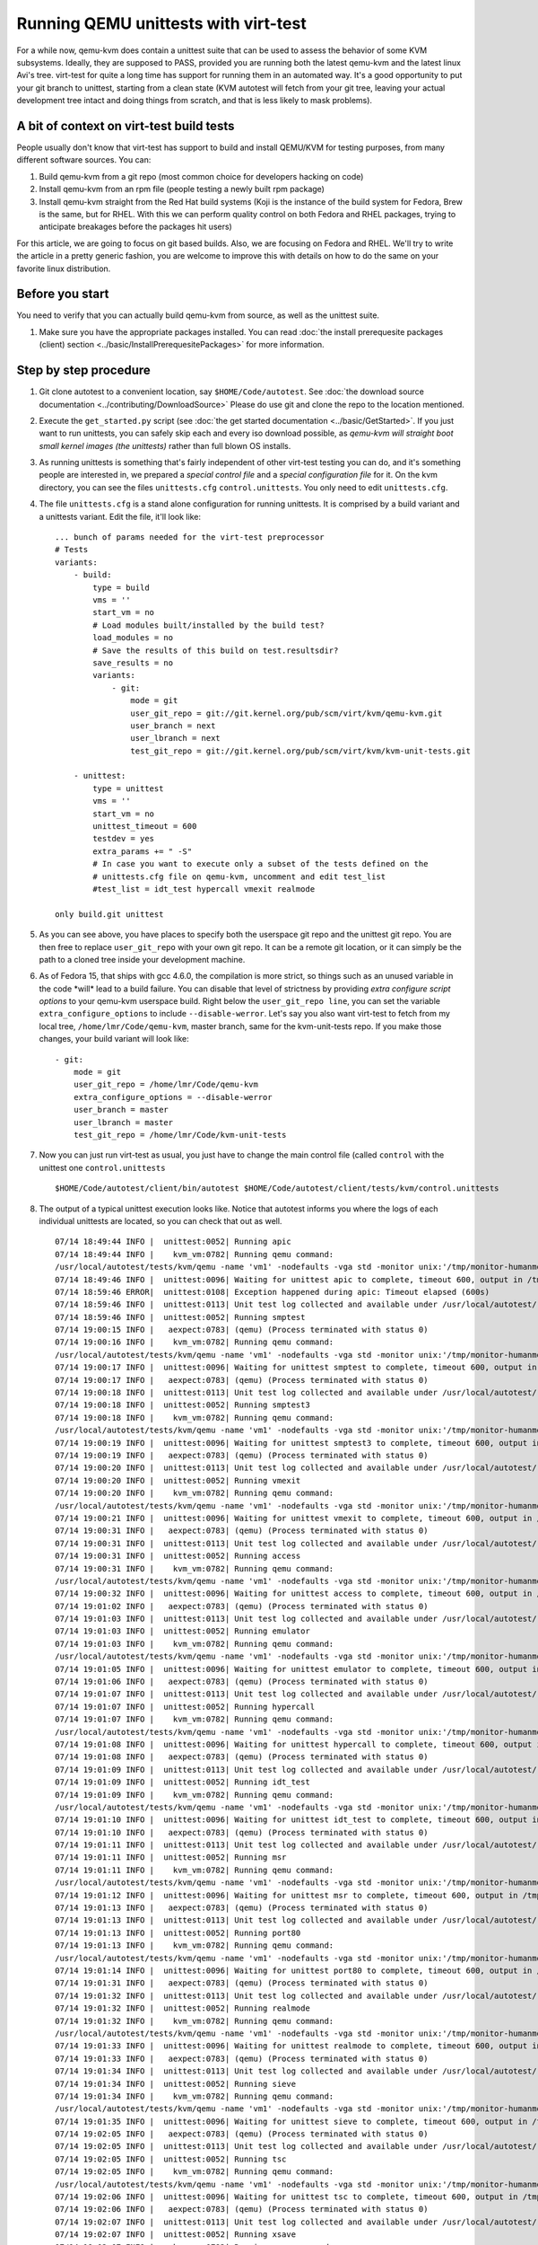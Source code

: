 =====================================
Running QEMU unittests with virt-test
=====================================

For a while now, qemu-kvm does contain a unittest suite that can be used
to assess the behavior of some KVM subsystems. Ideally, they are
supposed to PASS, provided you are running both the latest qemu-kvm and
the latest linux Avi's tree. virt-test for quite a long time has
support for running them in an automated way. It's a good opportunity to
put your git branch to unittest, starting from a clean state (KVM
autotest will fetch from your git tree, leaving your actual development
tree intact and doing things from scratch, and that is less likely to
mask problems).

A bit of context on virt-test build tests
-----------------------------------------

People usually don't know that virt-test has support to build and
install QEMU/KVM for testing purposes, from many different software sources.
You can:

#. Build qemu-kvm from a git repo (most common choice for developers
   hacking on code)
#. Install qemu-kvm from an rpm file (people testing a newly built rpm
   package)
#. Install qemu-kvm straight from the Red Hat build systems (Koji is the
   instance of the build system for Fedora, Brew is the same, but for
   RHEL. With this we can perform quality control on both Fedora and
   RHEL packages, trying to anticipate breakages before the packages hit
   users)

For this article, we are going to focus on git based builds. Also, we
are focusing on Fedora and RHEL. We'll try to write the article in a
pretty generic fashion, you are welcome to improve this with details on
how to do the same on your favorite linux distribution.

Before you start
----------------

You need to verify that you can actually build qemu-kvm from source, as
well as the unittest suite.

#. Make sure you have the appropriate packages installed. You can read
   :doc:`the install prerequesite packages (client) section <../basic/InstallPrerequesitePackages>` for more
   information.

Step by step procedure
----------------------

#. Git clone autotest to a convenient location, say ``$HOME/Code/autotest``.
   See :doc:`the download source documentation <../contributing/DownloadSource>`
   Please do use git and clone the repo to the location mentioned.
#. Execute the ``get_started.py`` script (see
   :doc:`the get started documentation <../basic/GetStarted>`. If you just want
   to run
   unittests, you can safely skip each and every iso download possible,
   as *qemu-kvm will straight boot small kernel images (the unittests)*
   rather than full blown OS installs.
#. As running unittests is something that's fairly independent of other
   virt-test testing you can do, and it's something people are
   interested in, we prepared a *special control file* and a *special
   configuration file* for it. On the kvm directory, you can see the
   files ``unittests.cfg`` ``control.unittests``. You only need to edit
   ``unittests.cfg``.
#. The file ``unittests.cfg`` is a stand alone configuration for running
   unittests. It is comprised by a build variant and a unittests
   variant. Edit the file, it'll look like:

   ::

       ... bunch of params needed for the virt-test preprocessor
       # Tests
       variants:
           - build:
               type = build
               vms = ''
               start_vm = no
               # Load modules built/installed by the build test?
               load_modules = no
               # Save the results of this build on test.resultsdir?
               save_results = no
               variants:
                   - git:
                       mode = git
                       user_git_repo = git://git.kernel.org/pub/scm/virt/kvm/qemu-kvm.git
                       user_branch = next
                       user_lbranch = next
                       test_git_repo = git://git.kernel.org/pub/scm/virt/kvm/kvm-unit-tests.git

           - unittest:
               type = unittest
               vms = ''
               start_vm = no
               unittest_timeout = 600
               testdev = yes
               extra_params += " -S"
               # In case you want to execute only a subset of the tests defined on the
               # unittests.cfg file on qemu-kvm, uncomment and edit test_list
               #test_list = idt_test hypercall vmexit realmode

       only build.git unittest

#. As you can see above, you have places to specify both the userspace
   git repo and the unittest git repo. You are then free to replace
   ``user_git_repo`` with your own git repo. It can be a remote git
   location, or it can simply be the path to a cloned tree inside your
   development machine.
#. As of Fedora 15, that ships with gcc 4.6.0, the compilation is more
   strict, so things such as an unused variable in the code \*will\*
   lead to a build failure. You can disable that level of strictness by
   providing *extra configure script options* to your qemu-kvm userspace
   build. Right below the ``user_git_repo line``, you can set the
   variable ``extra_configure_options`` to include ``--disable-werror``.
   Let's say you also want virt-test to fetch from my local tree,
   ``/home/lmr/Code/qemu-kvm``, master branch, same for the
   kvm-unit-tests repo. If you make those changes, your build variant
   will look like:

   ::

                   - git:
                       mode = git
                       user_git_repo = /home/lmr/Code/qemu-kvm
                       extra_configure_options = --disable-werror
                       user_branch = master
                       user_lbranch = master
                       test_git_repo = /home/lmr/Code/kvm-unit-tests

#. Now you can just run virt-test as usual, you just have to change
   the main control file (called ``control`` with the unittest one
   ``control.unittests``

   ::

       $HOME/Code/autotest/client/bin/autotest $HOME/Code/autotest/client/tests/kvm/control.unittests

#. The output of a typical unittest execution looks like. Notice that
   autotest informs you where the logs of each individual unittests are
   located, so you can check that out as well.

   ::

       07/14 18:49:44 INFO |  unittest:0052| Running apic
       07/14 18:49:44 INFO |    kvm_vm:0782| Running qemu command:
       /usr/local/autotest/tests/kvm/qemu -name 'vm1' -nodefaults -vga std -monitor unix:'/tmp/monitor-humanmonitor1-20110714-184944-6ms0',server,nowait -qmp unix:'/tmp/monitor-qmpmonitor1-20110714-184944-6ms0',server,nowait -serial unix:'/tmp/serial-20110714-184944-6ms0',server,nowait -m 512 -smp 2 -kernel '/usr/local/autotest/tests/kvm/unittests/apic.flat' -vnc :0 -chardev file,id=testlog,path=/tmp/testlog-20110714-184944-6ms0 -device testdev,chardev=testlog  -S -cpu qemu64,+x2apic
       07/14 18:49:46 INFO |  unittest:0096| Waiting for unittest apic to complete, timeout 600, output in /tmp/testlog-20110714-184944-6ms0
       07/14 18:59:46 ERROR|  unittest:0108| Exception happened during apic: Timeout elapsed (600s)
       07/14 18:59:46 INFO |  unittest:0113| Unit test log collected and available under /usr/local/autotest/results/default/kvm.qemu-kvm-git.unittests/debug/apic.log
       07/14 18:59:46 INFO |  unittest:0052| Running smptest
       07/14 19:00:15 INFO |   aexpect:0783| (qemu) (Process terminated with status 0)
       07/14 19:00:16 INFO |    kvm_vm:0782| Running qemu command:
       /usr/local/autotest/tests/kvm/qemu -name 'vm1' -nodefaults -vga std -monitor unix:'/tmp/monitor-humanmonitor1-20110714-184944-6ms0',server,nowait -qmp unix:'/tmp/monitor-qmpmonitor1-20110714-184944-6ms0',server,nowait -serial unix:'/tmp/serial-20110714-184944-6ms0',server,nowait -m 512 -smp 2 -kernel '/usr/local/autotest/tests/kvm/unittests/smptest.flat' -vnc :0 -chardev file,id=testlog,path=/tmp/testlog-20110714-184944-6ms0 -device testdev,chardev=testlog  -S
       07/14 19:00:17 INFO |  unittest:0096| Waiting for unittest smptest to complete, timeout 600, output in /tmp/testlog-20110714-184944-6ms0
       07/14 19:00:17 INFO |   aexpect:0783| (qemu) (Process terminated with status 0)
       07/14 19:00:18 INFO |  unittest:0113| Unit test log collected and available under /usr/local/autotest/results/default/kvm.qemu-kvm-git.unittests/debug/smptest.log
       07/14 19:00:18 INFO |  unittest:0052| Running smptest3
       07/14 19:00:18 INFO |    kvm_vm:0782| Running qemu command:
       /usr/local/autotest/tests/kvm/qemu -name 'vm1' -nodefaults -vga std -monitor unix:'/tmp/monitor-humanmonitor1-20110714-184944-6ms0',server,nowait -qmp unix:'/tmp/monitor-qmpmonitor1-20110714-184944-6ms0',server,nowait -serial unix:'/tmp/serial-20110714-184944-6ms0',server,nowait -m 512 -smp 3 -kernel '/usr/local/autotest/tests/kvm/unittests/smptest.flat' -vnc :0 -chardev file,id=testlog,path=/tmp/testlog-20110714-184944-6ms0 -device testdev,chardev=testlog  -S
       07/14 19:00:19 INFO |  unittest:0096| Waiting for unittest smptest3 to complete, timeout 600, output in /tmp/testlog-20110714-184944-6ms0
       07/14 19:00:19 INFO |   aexpect:0783| (qemu) (Process terminated with status 0)
       07/14 19:00:20 INFO |  unittest:0113| Unit test log collected and available under /usr/local/autotest/results/default/kvm.qemu-kvm-git.unittests/debug/smptest3.log
       07/14 19:00:20 INFO |  unittest:0052| Running vmexit
       07/14 19:00:20 INFO |    kvm_vm:0782| Running qemu command:
       /usr/local/autotest/tests/kvm/qemu -name 'vm1' -nodefaults -vga std -monitor unix:'/tmp/monitor-humanmonitor1-20110714-184944-6ms0',server,nowait -qmp unix:'/tmp/monitor-qmpmonitor1-20110714-184944-6ms0',server,nowait -serial unix:'/tmp/serial-20110714-184944-6ms0',server,nowait -m 512 -smp 2 -kernel '/usr/local/autotest/tests/kvm/unittests/vmexit.flat' -vnc :0 -chardev file,id=testlog,path=/tmp/testlog-20110714-184944-6ms0 -device testdev,chardev=testlog  -S
       07/14 19:00:21 INFO |  unittest:0096| Waiting for unittest vmexit to complete, timeout 600, output in /tmp/testlog-20110714-184944-6ms0
       07/14 19:00:31 INFO |   aexpect:0783| (qemu) (Process terminated with status 0)
       07/14 19:00:31 INFO |  unittest:0113| Unit test log collected and available under /usr/local/autotest/results/default/kvm.qemu-kvm-git.unittests/debug/vmexit.log
       07/14 19:00:31 INFO |  unittest:0052| Running access
       07/14 19:00:31 INFO |    kvm_vm:0782| Running qemu command:
       /usr/local/autotest/tests/kvm/qemu -name 'vm1' -nodefaults -vga std -monitor unix:'/tmp/monitor-humanmonitor1-20110714-184944-6ms0',server,nowait -qmp unix:'/tmp/monitor-qmpmonitor1-20110714-184944-6ms0',server,nowait -serial unix:'/tmp/serial-20110714-184944-6ms0',server,nowait -m 512 -smp 2 -kernel '/usr/local/autotest/tests/kvm/unittests/access.flat' -vnc :0 -chardev file,id=testlog,path=/tmp/testlog-20110714-184944-6ms0 -device testdev,chardev=testlog  -S
       07/14 19:00:32 INFO |  unittest:0096| Waiting for unittest access to complete, timeout 600, output in /tmp/testlog-20110714-184944-6ms0
       07/14 19:01:02 INFO |   aexpect:0783| (qemu) (Process terminated with status 0)
       07/14 19:01:03 INFO |  unittest:0113| Unit test log collected and available under /usr/local/autotest/results/default/kvm.qemu-kvm-git.unittests/debug/access.log
       07/14 19:01:03 INFO |  unittest:0052| Running emulator
       07/14 19:01:03 INFO |    kvm_vm:0782| Running qemu command:
       /usr/local/autotest/tests/kvm/qemu -name 'vm1' -nodefaults -vga std -monitor unix:'/tmp/monitor-humanmonitor1-20110714-184944-6ms0',server,nowait -qmp unix:'/tmp/monitor-qmpmonitor1-20110714-184944-6ms0',server,nowait -serial unix:'/tmp/serial-20110714-184944-6ms0',server,nowait -m 512 -smp 2 -kernel '/usr/local/autotest/tests/kvm/unittests/emulator.flat' -vnc :0 -chardev file,id=testlog,path=/tmp/testlog-20110714-184944-6ms0 -device testdev,chardev=testlog  -S
       07/14 19:01:05 INFO |  unittest:0096| Waiting for unittest emulator to complete, timeout 600, output in /tmp/testlog-20110714-184944-6ms0
       07/14 19:01:06 INFO |   aexpect:0783| (qemu) (Process terminated with status 0)
       07/14 19:01:07 INFO |  unittest:0113| Unit test log collected and available under /usr/local/autotest/results/default/kvm.qemu-kvm-git.unittests/debug/emulator.log
       07/14 19:01:07 INFO |  unittest:0052| Running hypercall
       07/14 19:01:07 INFO |    kvm_vm:0782| Running qemu command:
       /usr/local/autotest/tests/kvm/qemu -name 'vm1' -nodefaults -vga std -monitor unix:'/tmp/monitor-humanmonitor1-20110714-184944-6ms0',server,nowait -qmp unix:'/tmp/monitor-qmpmonitor1-20110714-184944-6ms0',server,nowait -serial unix:'/tmp/serial-20110714-184944-6ms0',server,nowait -m 512 -smp 2 -kernel '/usr/local/autotest/tests/kvm/unittests/hypercall.flat' -vnc :0 -chardev file,id=testlog,path=/tmp/testlog-20110714-184944-6ms0 -device testdev,chardev=testlog  -S
       07/14 19:01:08 INFO |  unittest:0096| Waiting for unittest hypercall to complete, timeout 600, output in /tmp/testlog-20110714-184944-6ms0
       07/14 19:01:08 INFO |   aexpect:0783| (qemu) (Process terminated with status 0)
       07/14 19:01:09 INFO |  unittest:0113| Unit test log collected and available under /usr/local/autotest/results/default/kvm.qemu-kvm-git.unittests/debug/hypercall.log
       07/14 19:01:09 INFO |  unittest:0052| Running idt_test
       07/14 19:01:09 INFO |    kvm_vm:0782| Running qemu command:
       /usr/local/autotest/tests/kvm/qemu -name 'vm1' -nodefaults -vga std -monitor unix:'/tmp/monitor-humanmonitor1-20110714-184944-6ms0',server,nowait -qmp unix:'/tmp/monitor-qmpmonitor1-20110714-184944-6ms0',server,nowait -serial unix:'/tmp/serial-20110714-184944-6ms0',server,nowait -m 512 -smp 2 -kernel '/usr/local/autotest/tests/kvm/unittests/idt_test.flat' -vnc :0 -chardev file,id=testlog,path=/tmp/testlog-20110714-184944-6ms0 -device testdev,chardev=testlog  -S
       07/14 19:01:10 INFO |  unittest:0096| Waiting for unittest idt_test to complete, timeout 600, output in /tmp/testlog-20110714-184944-6ms0
       07/14 19:01:10 INFO |   aexpect:0783| (qemu) (Process terminated with status 0)
       07/14 19:01:11 INFO |  unittest:0113| Unit test log collected and available under /usr/local/autotest/results/default/kvm.qemu-kvm-git.unittests/debug/idt_test.log
       07/14 19:01:11 INFO |  unittest:0052| Running msr
       07/14 19:01:11 INFO |    kvm_vm:0782| Running qemu command:
       /usr/local/autotest/tests/kvm/qemu -name 'vm1' -nodefaults -vga std -monitor unix:'/tmp/monitor-humanmonitor1-20110714-184944-6ms0',server,nowait -qmp unix:'/tmp/monitor-qmpmonitor1-20110714-184944-6ms0',server,nowait -serial unix:'/tmp/serial-20110714-184944-6ms0',server,nowait -m 512 -smp 2 -kernel '/usr/local/autotest/tests/kvm/unittests/msr.flat' -vnc :0 -chardev file,id=testlog,path=/tmp/testlog-20110714-184944-6ms0 -device testdev,chardev=testlog  -S
       07/14 19:01:12 INFO |  unittest:0096| Waiting for unittest msr to complete, timeout 600, output in /tmp/testlog-20110714-184944-6ms0
       07/14 19:01:13 INFO |   aexpect:0783| (qemu) (Process terminated with status 0)
       07/14 19:01:13 INFO |  unittest:0113| Unit test log collected and available under /usr/local/autotest/results/default/kvm.qemu-kvm-git.unittests/debug/msr.log
       07/14 19:01:13 INFO |  unittest:0052| Running port80
       07/14 19:01:13 INFO |    kvm_vm:0782| Running qemu command:
       /usr/local/autotest/tests/kvm/qemu -name 'vm1' -nodefaults -vga std -monitor unix:'/tmp/monitor-humanmonitor1-20110714-184944-6ms0',server,nowait -qmp unix:'/tmp/monitor-qmpmonitor1-20110714-184944-6ms0',server,nowait -serial unix:'/tmp/serial-20110714-184944-6ms0',server,nowait -m 512 -smp 2 -kernel '/usr/local/autotest/tests/kvm/unittests/port80.flat' -vnc :0 -chardev file,id=testlog,path=/tmp/testlog-20110714-184944-6ms0 -device testdev,chardev=testlog  -S
       07/14 19:01:14 INFO |  unittest:0096| Waiting for unittest port80 to complete, timeout 600, output in /tmp/testlog-20110714-184944-6ms0
       07/14 19:01:31 INFO |   aexpect:0783| (qemu) (Process terminated with status 0)
       07/14 19:01:32 INFO |  unittest:0113| Unit test log collected and available under /usr/local/autotest/results/default/kvm.qemu-kvm-git.unittests/debug/port80.log
       07/14 19:01:32 INFO |  unittest:0052| Running realmode
       07/14 19:01:32 INFO |    kvm_vm:0782| Running qemu command:
       /usr/local/autotest/tests/kvm/qemu -name 'vm1' -nodefaults -vga std -monitor unix:'/tmp/monitor-humanmonitor1-20110714-184944-6ms0',server,nowait -qmp unix:'/tmp/monitor-qmpmonitor1-20110714-184944-6ms0',server,nowait -serial unix:'/tmp/serial-20110714-184944-6ms0',server,nowait -m 512 -smp 2 -kernel '/usr/local/autotest/tests/kvm/unittests/realmode.flat' -vnc :0 -chardev file,id=testlog,path=/tmp/testlog-20110714-184944-6ms0 -device testdev,chardev=testlog  -S
       07/14 19:01:33 INFO |  unittest:0096| Waiting for unittest realmode to complete, timeout 600, output in /tmp/testlog-20110714-184944-6ms0
       07/14 19:01:33 INFO |   aexpect:0783| (qemu) (Process terminated with status 0)
       07/14 19:01:34 INFO |  unittest:0113| Unit test log collected and available under /usr/local/autotest/results/default/kvm.qemu-kvm-git.unittests/debug/realmode.log
       07/14 19:01:34 INFO |  unittest:0052| Running sieve
       07/14 19:01:34 INFO |    kvm_vm:0782| Running qemu command:
       /usr/local/autotest/tests/kvm/qemu -name 'vm1' -nodefaults -vga std -monitor unix:'/tmp/monitor-humanmonitor1-20110714-184944-6ms0',server,nowait -qmp unix:'/tmp/monitor-qmpmonitor1-20110714-184944-6ms0',server,nowait -serial unix:'/tmp/serial-20110714-184944-6ms0',server,nowait -m 512 -smp 2 -kernel '/usr/local/autotest/tests/kvm/unittests/sieve.flat' -vnc :0 -chardev file,id=testlog,path=/tmp/testlog-20110714-184944-6ms0 -device testdev,chardev=testlog  -S
       07/14 19:01:35 INFO |  unittest:0096| Waiting for unittest sieve to complete, timeout 600, output in /tmp/testlog-20110714-184944-6ms0
       07/14 19:02:05 INFO |   aexpect:0783| (qemu) (Process terminated with status 0)
       07/14 19:02:05 INFO |  unittest:0113| Unit test log collected and available under /usr/local/autotest/results/default/kvm.qemu-kvm-git.unittests/debug/sieve.log
       07/14 19:02:05 INFO |  unittest:0052| Running tsc
       07/14 19:02:05 INFO |    kvm_vm:0782| Running qemu command:
       /usr/local/autotest/tests/kvm/qemu -name 'vm1' -nodefaults -vga std -monitor unix:'/tmp/monitor-humanmonitor1-20110714-184944-6ms0',server,nowait -qmp unix:'/tmp/monitor-qmpmonitor1-20110714-184944-6ms0',server,nowait -serial unix:'/tmp/serial-20110714-184944-6ms0',server,nowait -m 512 -smp 2 -kernel '/usr/local/autotest/tests/kvm/unittests/tsc.flat' -vnc :0 -chardev file,id=testlog,path=/tmp/testlog-20110714-184944-6ms0 -device testdev,chardev=testlog  -S
       07/14 19:02:06 INFO |  unittest:0096| Waiting for unittest tsc to complete, timeout 600, output in /tmp/testlog-20110714-184944-6ms0
       07/14 19:02:06 INFO |   aexpect:0783| (qemu) (Process terminated with status 0)
       07/14 19:02:07 INFO |  unittest:0113| Unit test log collected and available under /usr/local/autotest/results/default/kvm.qemu-kvm-git.unittests/debug/tsc.log
       07/14 19:02:07 INFO |  unittest:0052| Running xsave
       07/14 19:02:07 INFO |    kvm_vm:0782| Running qemu command:
       /usr/local/autotest/tests/kvm/qemu -name 'vm1' -nodefaults -vga std -monitor unix:'/tmp/monitor-humanmonitor1-20110714-184944-6ms0',server,nowait -qmp unix:'/tmp/monitor-qmpmonitor1-20110714-184944-6ms0',server,nowait -serial unix:'/tmp/serial-20110714-184944-6ms0',server,nowait -m 512 -smp 2 -kernel '/usr/local/autotest/tests/kvm/unittests/xsave.flat' -vnc :0 -chardev file,id=testlog,path=/tmp/testlog-20110714-184944-6ms0 -device testdev,chardev=testlog  -S
       07/14 19:02:08 INFO |  unittest:0096| Waiting for unittest xsave to complete, timeout 600, output in /tmp/testlog-20110714-184944-6ms0
       07/14 19:02:09 INFO |   aexpect:0783| (qemu) (Process terminated with status 0)
       07/14 19:02:09 INFO |  unittest:0113| Unit test log collected and available under /usr/local/autotest/results/default/kvm.qemu-kvm-git.unittests/debug/xsave.log
       07/14 19:02:09 INFO |  unittest:0052| Running rmap_chain
       07/14 19:02:09 INFO |    kvm_vm:0782| Running qemu command:
       /usr/local/autotest/tests/kvm/qemu -name 'vm1' -nodefaults -vga std -monitor unix:'/tmp/monitor-humanmonitor1-20110714-184944-6ms0',server,nowait -qmp unix:'/tmp/monitor-qmpmonitor1-20110714-184944-6ms0',server,nowait -serial unix:'/tmp/serial-20110714-184944-6ms0',server,nowait -m 512 -smp 2 -kernel '/usr/local/autotest/tests/kvm/unittests/rmap_chain.flat' -vnc :0 -chardev file,id=testlog,path=/tmp/testlog-20110714-184944-6ms0 -device testdev,chardev=testlog  -S
       07/14 19:02:11 INFO |  unittest:0096| Waiting for unittest rmap_chain to complete, timeout 600, output in /tmp/testlog-20110714-184944-6ms0
       07/14 19:02:12 INFO |   aexpect:0783| (qemu) (Process terminated with status 0)
       07/14 19:02:13 INFO |  unittest:0113| Unit test log collected and available under /usr/local/autotest/results/default/kvm.qemu-kvm-git.unittests/debug/rmap_chain.log
       07/14 19:02:13 INFO |  unittest:0052| Running svm
       07/14 19:02:13 INFO |    kvm_vm:0782| Running qemu command:
       /usr/local/autotest/tests/kvm/qemu -name 'vm1' -nodefaults -vga std -monitor unix:'/tmp/monitor-humanmonitor1-20110714-184944-6ms0',server,nowait -qmp unix:'/tmp/monitor-qmpmonitor1-20110714-184944-6ms0',server,nowait -serial unix:'/tmp/serial-20110714-184944-6ms0',server,nowait -m 512 -smp 2 -kernel '/usr/local/autotest/tests/kvm/unittests/svm.flat' -vnc :0 -chardev file,id=testlog,path=/tmp/testlog-20110714-184944-6ms0 -device testdev,chardev=testlog  -S -enable-nesting -cpu qemu64,+svm
       07/14 19:02:13 INFO |   aexpect:0783| (qemu) qemu: -enable-nesting: invalid option
       07/14 19:02:13 INFO |   aexpect:0783| (qemu) (Process terminated with status 1)
       07/14 19:02:13 ERROR|  unittest:0108| Exception happened during svm: VM creation command failed:    "/usr/local/autotest/tests/kvm/qemu -name 'vm1' -nodefaults -vga std -monitor unix:'/tmp/monitor-humanmonitor1-20110714-184944-6ms0',server,nowait -qmp unix:'/tmp/monitor-qmpmonitor1-20110714-184944-6ms0',server,nowait -serial unix:'/tmp/serial-20110714-184944-6ms0',server,nowait -m 512 -smp 2 -kernel '/usr/local/autotest/tests/kvm/unittests/svm.flat' -vnc :0 -chardev file,id=testlog,path=/tmp/testlog-20110714-184944-6ms0 -device testdev,chardev=testlog  -S -enable-nesting -cpu qemu64,+svm"    (status: 1,    output: 'qemu: -enable-nesting: invalid option\n')
       07/14 19:02:13 ERROR|  unittest:0115| Not possible to collect logs
       07/14 19:02:13 INFO |  unittest:0052| Running svm-disabled
       07/14 19:02:13 INFO |    kvm_vm:0782| Running qemu command:
       /usr/local/autotest/tests/kvm/qemu -name 'vm1' -nodefaults -vga std -monitor unix:'/tmp/monitor-humanmonitor1-20110714-184944-6ms0',server,nowait -qmp unix:'/tmp/monitor-qmpmonitor1-20110714-184944-6ms0',server,nowait -serial unix:'/tmp/serial-20110714-184944-6ms0',server,nowait -m 512 -smp 2 -kernel '/usr/local/autotest/tests/kvm/unittests/svm.flat' -vnc :0 -chardev file,id=testlog,path=/tmp/testlog-20110714-184944-6ms0 -device testdev,chardev=testlog  -S -cpu qemu64,-svm
       07/14 19:02:14 INFO |  unittest:0096| Waiting for unittest svm-disabled to complete, timeout 600, output in /tmp/testlog-20110714-184944-6ms0
       07/14 19:02:15 INFO |   aexpect:0783| (qemu) (Process terminated with status 0)
       07/14 19:02:16 INFO |  unittest:0113| Unit test log collected and available under /usr/local/autotest/results/default/kvm.qemu-kvm-git.unittests/debug/svm-disabled.log
       07/14 19:02:16 INFO |  unittest:0052| Running kvmclock_test
       07/14 19:02:16 INFO |    kvm_vm:0782| Running qemu command:
       /usr/local/autotest/tests/kvm/qemu -name 'vm1' -nodefaults -vga std -monitor unix:'/tmp/monitor-humanmonitor1-20110714-184944-6ms0',server,nowait -qmp unix:'/tmp/monitor-qmpmonitor1-20110714-184944-6ms0',server,nowait -serial unix:'/tmp/serial-20110714-184944-6ms0',server,nowait -m 512 -smp 2 -kernel '/usr/local/autotest/tests/kvm/unittests/kvmclock_test.flat' -vnc :0 -chardev file,id=testlog,path=/tmp/testlog-20110714-184944-6ms0 -device testdev,chardev=testlog  -S --append "10000000 `date +%s`"
       07/14 19:02:17 INFO |  unittest:0096| Waiting for unittest kvmclock_test to complete, timeout 600, output in /tmp/testlog-20110714-184944-6ms0
       07/14 19:02:33 INFO |   aexpect:0783| (qemu) (Process terminated with status 0)
       07/14 19:02:34 INFO |  unittest:0113| Unit test log collected and available under /usr/local/autotest/results/default/kvm.qemu-kvm-git.unittests/debug/kvmclock_test.log
       07/14 19:02:34 ERROR|       kvm:0094| Test failed: TestFail: Unit tests failed: apic svm

You might take a look at the ``unittests.cfg`` config file options to do
some tweaking you might like, such as making the timeout to consider a
unittest as failed smaller and other things.

Please give us feedback on whether this procedure was helpful - email me
at lmr AT redhat DOT com.

